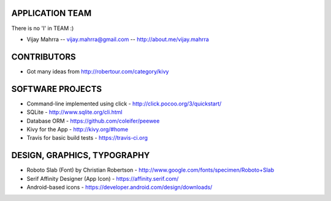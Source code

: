 APPLICATION TEAM
================

There is no 'I' in TEAM :)

-  Vijay Mahrra -- vijay.mahrra@gmail.com -- http://about.me/vijay.mahrra

CONTRIBUTORS
============

-  Got many ideas from http://robertour.com/category/kivy

SOFTWARE PROJECTS
=================

-  Command-line implemented using click -
   http://click.pocoo.org/3/quickstart/
-  SQLite - http://www.sqlite.org/cli.html
-  Database ORM - https://github.com/coleifer/peewee
-  Kivy for the App - http://kivy.org/#home
-  Travis for basic build tests - https://travis-ci.org

DESIGN, GRAPHICS, TYPOGRAPHY
============================

-  Roboto Slab (Font) by Christian Robertson - http://www.google.com/fonts/specimen/Roboto+Slab
-  Serif Affinity Designer (App Icon) - https://affinity.serif.com/
-  Android-based icons - https://developer.android.com/design/downloads/
